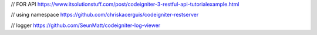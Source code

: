 // FOR API
https://www.itsolutionstuff.com/post/codeigniter-3-restful-api-tutorialexample.html 


// using namespace
https://github.com/chriskacerguis/codeigniter-restserver


// logger
https://github.com/SeunMatt/codeigniter-log-viewer